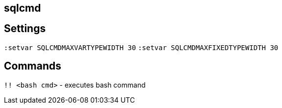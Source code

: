 == sqlcmd

== Settings

`:setvar SQLCMDMAXVARTYPEWIDTH 30`
`:setvar SQLCMDMAXFIXEDTYPEWIDTH 30`

== Commands

`!! <bash cmd>` - executes bash command
